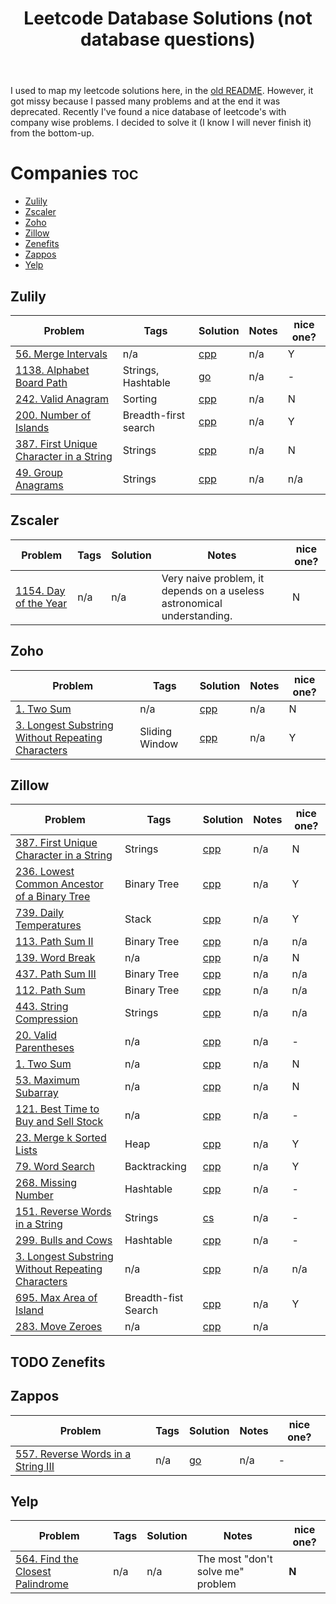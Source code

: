 #+title: Leetcode Database Solutions (not database questions)

I used to map my leetcode solutions here, in the [[file:OLDREADME.org][old README]]. However, it got missy because I
passed many problems and at the end it was deprecated. Recently I've found a nice database
of leetcode's with company wise problems. I decided to solve it (I know I will never finish
it) from the bottom-up.

* Companies :toc:
  - [[#zulily][Zulily]]
  - [[#zscaler][Zscaler]]
  - [[#zoho][Zoho]]
  - [[#zillow][Zillow]]
  - [[#zenefits][Zenefits]]
  - [[#zappos][Zappos]]
  -  [[#yelp][Yelp]]

** Zulily

              |-----------------------------------------+----------------------+----------+-------+-----------|
              | Problem                                 | Tags                 | Solution | Notes | nice one? |
              |-----------------------------------------+----------------------+----------+-------+-----------|
              | [[https://leetcode.com/problems/merge-intervals][56. Merge Intervals]]                     | n/a                  | [[file:lc/0056_merge-intervals.cpp][cpp]]      | n/a   | Y         |
              | [[https://leetcode.com/problems/alphabet-board-path][1138. Alphabet Board Path]]               | Strings, Hashtable   | [[file:lc/1138_alphabet-board-path.go][go]]       | n/a   | -         |
              | [[https://leetcode.com/problems/valid-anagram/description/][242. Valid Anagram]]                      | Sorting              | [[file:lc/0242_valid-anagram.cpp][cpp]]      | n/a   | N         |
              | [[https://leetcode.com/problems/number-of-islands][200. Number of Islands]]                  | Breadth-first search | [[file:lc/200.number-of-islands.cpp][cpp]]      | n/a   | Y         |
              | [[https://leetcode.com/problems/first-unique-character-in-a-string/][387. First Unique Character in a String]] | Strings              | [[file:lc/387.first-unique-character-in-a-string.cpp][cpp]]      | n/a   | N         |
              | [[https://leetcode.com/problems/group-anagrams/][49. Group Anagrams]]                      | Strings              | [[file:lc/49.group-anagrams.cpp][cpp]]      | n/a   | n/a       |
              |-----------------------------------------+----------------------+----------+-------+-----------|

** Zscaler

              |-----------------------+------+----------+-------------------------------------------------------------------------+-----------|
              | Problem               | Tags | Solution | Notes                                                                   | nice one? |
              |-----------------------+------+----------+-------------------------------------------------------------------------+-----------|
              | [[https://leetcode.com/problems/day-of-the-year/][1154. Day of the Year]] | n/a  | n/a      | Very naive problem, it depends on a useless astronomical understanding. | N         |
              |-----------------------+------+----------+-------------------------------------------------------------------------+-----------|
** Zoho
              |---------------------------------------------------+----------------+----------+-------+-----------|
              | Problem                                           | Tags           | Solution | Notes | nice one? |
              |---------------------------------------------------+----------------+----------+-------+-----------|
              | [[https://leetcode.com/problems/two-sum][1. Two Sum]]                                        | n/a            | [[file:lc/1.two-sum.cpp][cpp]]      | n/a   | N         |
              | [[https://leetcode.com/problems/longest-substring-without-repeating-characters/][3. Longest Substring Without Repeating Characters]] | Sliding Window | [[file:lc/0003_longest-substring-without-repeating-characters.cpp][cpp]]      | n/a   | Y         |
              |---------------------------------------------------+----------------+----------+-------+-----------|

** Zillow

              |---------------------------------------------------+---------------------+----------+-------+-----------|
              | Problem                                           | Tags                | Solution | Notes | nice one? |
              |---------------------------------------------------+---------------------+----------+-------+-----------|
              | [[https://leetcode.com/problems/first-unique-character-in-a-string/][387. First Unique Character in a String]]           | Strings             | [[file:lc/387.first-unique-character-in-a-string.cpp][cpp]]      | n/a   | N         |
              | [[https://leetcode.com/problems/lowest-common-ancestor-of-a-binary-tree][236. Lowest Common Ancestor of a Binary Tree]]      | Binary Tree         | [[file:lc/236.lowest-common-ancestor-of-a-binary-tree.cpp][cpp]]      | n/a   | Y         |
              | [[https://leetcode.com/problems/daily-temperatures/description/][739. Daily Temperatures]]                           | Stack               | [[file:lc/0739_daily-temperatures.cpp][cpp]]      | n/a   | Y         |
              | [[https://leetcode.com/problems/path-sum-ii/][113. Path Sum II]]                                  | Binary Tree         | [[file:lc/113.path-sum-ii.cpp][cpp]]      | n/a   | n/a       |
              | [[https://leetcode.com/problems/word-break/][139. Word Break]]                                   | n/a                 | [[https://leetcode.com/problems/word-break/submissions/673027147/][cpp]]      | n/a   | N         |
              | [[https://leetcode.com/problems/path-sum-iii/][437. Path Sum III]]                                 | Binary Tree         | [[file:lc/437.path-sum-iii.cpp][cpp]]      | n/a   | n/a       |
              | [[https://leetcode.com/problems/path-sum/][112. Path Sum]]                                     | Binary Tree         | [[file:lc/112.path-sum.cpp][cpp]]      | n/a   | n/a       |
              | [[https://leetcode.com/problems/string-compression/][443. String Compression]]                           | Strings             | [[https://leetcode.com/problems/string-compression/submissions/671988342/][cpp]]      | n/a   | n/a       |
              | [[https://leetcode.com/problems/valid-parentheses/][20. Valid Parentheses]]                             | n/a                 | [[file:lc/20.valid-parentheses.cpp][cpp]]      | n/a   | -         |
              | [[https://leetcode.com/problems/two-sum][1. Two Sum]]                                        | n/a                 | [[file:lc/1.two-sum.cpp][cpp]]      | n/a   | N         |
              | [[file:lc/53.maximum-subarray.cpp][53. Maximum Subarray]]                              | n/a                 | [[file:lc/53.maximum-subarray.cpp][cpp]]      | n/a   | N         |
              | [[https://leetcode.com/problems/best-time-to-buy-and-sell-stock/][121. Best Time to Buy and Sell Stock]]              | n/a                 | [[file:lc/121.best-time-to-buy-and-sell-stock.cpp][cpp]]      | n/a   | -         |
              | [[https://leetcode.com/problems/merge-k-sorted-lists/description/][23. Merge k Sorted Lists]]                          | Heap                | [[file:lc/0023_merge-k-sorted-lists.cpp][cpp]]      | n/a   | Y         |
              | [[https://leetcode.com/problems/word-search][79. Word Search]]                                   | Backtracking        | [[file:lc/0079_word-search.cpp][cpp]]      | n/a   | Y         |
              | [[https://leetcode.com/problems/missing-number][268. Missing Number]]                               | Hashtable           | [[file:lc/268.missing-number.cpp][cpp]]      | n/a   | -         |
              | [[https://leetcode.com/problems/reverse-words-in-a-string/description/][151. Reverse Words in a String]]                    | Strings             | [[file:lc/151-reverse-words-in-a-string.cs][cs]]       | n/a   | -         |
              | [[https://leetcode.com/problems/bulls-and-cows/][299. Bulls and Cows]]                               | Hashtable           | [[file:lc/0299_bulls-and-cows.cpp][cpp]]      | n/a   | -         |
              | [[https://leetcode.com/problems/longest-substring-without-repeating-characters][3. Longest Substring Without Repeating Characters]] | n/a                 | [[file:lc/0003_longest-substring-without-repeating-characters.cpp][cpp]]      | n/a   | n/a       |
              | [[https://leetcode.com/problems/max-area-of-island][695. Max Area of Island]]                           | Breadth-fist Search | [[file:lc/0695_max-area-of-island.cpp][cpp]]      | n/a   | Y         |
              | [[https://leetcode.com/problems/move-zeroes][283. Move Zeroes]]                                  | n/a                 | [[file:lc/0283_move-zeroes.cpp][cpp]]      | n/a   |           |
              |---------------------------------------------------+---------------------+----------+-------+-----------|

** TODO Zenefits
** Zappos

              |------------------------------------+------+----------+-------+-----------|
              | Problem                            | Tags | Solution | Notes | nice one? |
              |------------------------------------+------+----------+-------+-----------|
              | [[https://leetcode.com/problems/reverse-words-in-a-string-iii/][557. Reverse Words in a String III]] | n/a  | [[file:lc/0557_reverse-words-in-a-string-iii.go][go]]       | n/a   | -         |
              |------------------------------------+------+----------+-------+-----------|
**  Yelp


              |----------------------------------+------+----------+-----------------------------------+-----------|
              | Problem                          | Tags | Solution | Notes                             | nice one? |
              |----------------------------------+------+----------+-----------------------------------+-----------|
              | [[https://leetcode.com/problems/find-the-closest-palindrome/description/][564. Find the Closest Palindrome]] | n/a  | n/a      | The most "don't solve me" problem | *N*       |
